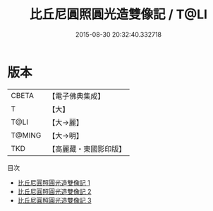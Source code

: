 #+TITLE: 比丘尼圓照圓光造雙像記 / T@LI

#+DATE: 2015-08-30 20:32:40.332718
* 版本
 |     CBETA|【電子佛典集成】|
 |         T|【大】     |
 |      T@LI|【大→麗】   |
 |    T@MING|【大→明】   |
 |       TKD|【高麗藏・東國影印版】|
目次
 - [[file:KR6j0444_001.txt][比丘尼圓照圓光造雙像記 1]]
 - [[file:KR6j0444_002.txt][比丘尼圓照圓光造雙像記 2]]
 - [[file:KR6j0444_003.txt][比丘尼圓照圓光造雙像記 3]]
